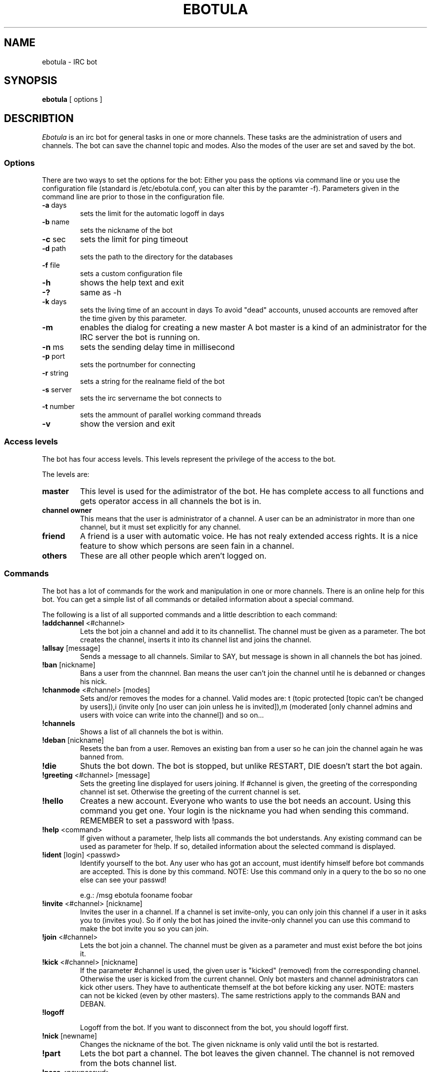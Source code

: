 .TH "EBOTULA" "1" "10 March 03" "" ""
.SH "NAME"
ebotula \- IRC bot
.SH "SYNOPSIS"
\fBebotula\fP [ options ]
.SH "DESCRIBTION"
\fIEbotula\fP is an irc bot for general tasks in one or more channels. These
tasks are the administration of users and channels. The bot can save the channel
topic and modes. Also the modes of the user are set and saved by the bot.
.SS Options
There are two ways to set the options for the bot:
Either you pass the options via command line or you use the
configuration file (standard is /etc/ebotula.conf, you can alter this by
the paramter \-f). Parameters given in the command line are prior to
those in the configuration file.
.TP 
\fB\-a\fP days
sets the limit for the automatic logoff in days
.TP 
\fB\-b\fP name
sets the nickname of the bot
.TP 
\fB\-c\fP sec
sets the limit for ping timeout
.TP 
\fB\-d\fP path
sets the path to the directory for the databases
.TP 
\fB\-f\fP file
sets a custom configuration file
.TP 
\fB\-h\fP
shows the help text and exit
.TP
\fB\-?\fP
same as -h
.TP 
\fB\-k\fP days
sets the living time of an account in days
To avoid "dead" accounts, unused accounts are removed after the time
given by this parameter.
.TP 
\fB\-m\fP
enables the dialog for creating a new master
A bot master is a kind of an administrator for the IRC server the bot is
running on.
.TP 
\fB\-n\fP ms
sets the sending delay time in millisecond
.TP 
\fB\-p\fP port
sets the portnumber for connecting
.TP 
\fB\-r\fP string
sets a string for the realname field of the bot
.TP 
\fB\-s\fP server
sets the irc servername the bot connects to
.TP 
\fB\-t\fP number
sets the ammount of parallel working command threads
.TP 
\fB\-v\fP
show the version and exit
.SS Access levels
The bot has four access levels. This levels represent the privilege of the
access to the bot.
.PP 
The levels are:
.TP 
\fBmaster\fP
This level is used for the adimistrator of the bot. He has complete access to all
functions and gets operator access in all channels the bot is in.
.TP 
\fBchannel owner\fP
This means that the user is administrator of a channel. A user can be an administrator
in more than one channel, but it must set explicitly for any channel.
.TP 
\fBfriend\fP
A friend is a user with automatic voice. He has not realy extended access rights.
It is a nice feature to show which persons are seen fain in a channel.
.TP 
\fBothers\fP
These are all other people which aren't logged on.
.SS Commands
The bot has a lot of commands for the work and manipulation in one or more
channels. There is an online help for this bot. You can get a simple list of
all commands or detailed information about a special command.
.PP 
The following is a list of all supported commands and a little
describtion to each command:
.TP 
\fB!addchannel\fP <#channel>
Lets the bot join a channel and add it to its channellist. The channel must
be given as a parameter. The bot creates the channel, inserts it into its
channel list and joins the channel.
.TP
\fB!allsay\fP [message]
Sends a message to all channels. Similar to SAY, but message is shown in all
channels the bot has joined.
.TP
\fB!ban\fP [nickname]
Bans a user from the channnel. Ban means the user can't join the channel
until he is debanned or changes his nick.
.TP
\fB!chanmode\fP <#channel> [modes]
Sets and/or removes the modes for a channel. Valid modes are:
t (topic protected [topic can't be changed by users]),i	(invite only
[no user can join unless he is invited]),m (moderated [only channel
admins and users with voice can write into the channel]) and so on...
.TP
\fB!channels\fP
Shows a list of all channels the bot is within.
.TP
\fB!deban\fP [nickname]
Resets the ban from a user. Removes an existing ban from a user so he can
join the channel again he was banned from.
.TP
\fB!die\fP
Shuts the bot down. The bot is stopped, but unlike RESTART, DIE doesn't
start the bot again.
.TP 
\fB!greeting\fP <#channel> [message]
Sets the greeting line displayed for users joining. If #channel is
given, the greeting of the corresponding channel ist set. Otherwise the
greeting of the current channel is set.
.TP 
\fB!hello\fP
Creates a new account. Everyone who wants to use the bot needs an account.
Using this command you get one. Your login is the nickname you had when
sending this command. REMEMBER to set a password with !pass.
.TP
\fB!help\fP <command>
If given without a parameter, !help lists all commands the bot
understands. Any existing command can be used as parameter for !help. If so,
detailed information about the selected command is displayed.
.TP 
\fB!ident\fP [login] <passwd>
Identify yourself to the bot. Any user who has got an account, must identify
himself before bot commands are accepted. This is done by this command.
NOTE: Use this command only in a query to the bo so no one else can see
your passwd!

e.g.: /msg ebotula fooname foobar
.TP
\fB!invite\fP <#channel> [nickname]
Invites the user in a channel. If a channel is set invite\-only, you can only
join this channel if a user in it asks you to (invites you). So if only the
bot has joined the invite\-only channel you can use this command to make the
bot invite you so you can join.
.TP 
\fB!join\fP <#channel>
Lets the bot join a channel. The channel must be given as a parameter and must
exist before the bot joins it.
.TP
\fB!kick\fP <#channel> [nickname]
If the parameter #channel is used, the given user is "kicked" (removed)
from the corresponding channel. Otherwise the user is kicked from the
current channel. Only bot masters and channel administrators can kick
other users. They have to authenticate themself at the bot before
kicking any user. NOTE: masters can not be kicked (even by other
masters). The same restrictions apply to the commands BAN and DEBAN.
.TP 
\fB!logoff\fP

Logoff from the bot. If you want to disconnect from the bot, you
should logoff first.
.TP
\fB!nick\fP [newname]
Changes the nickname of the bot. The given nickname is only valid until
the bot is restarted.
.TP
\fB!part\fP
Lets the bot part a channel. The bot leaves the given channel. The channel
is not removed from the bots channel list.
.TP
\fB!pass\fP <newpasswd>
Changes the password for the current account. Selfexplaining.
Changes your account password (see also !help hello) or sets it if
you don't have got one yet. NOTE: For security reasons !pass should not
be used within a channel. The proper way is to use it in a query to the
bot so only the bot can read the password.

e.g.: /msg ebotula !pass foobar
.TP
\fB!restart\fP
shuts the bot down and restarts it again

Usefull if configuration is changed. By restarting config is read again.
.TP 
\fB!rmchannel\fP <#channel>
Let the bot part and remove a old channel. The bot leaves the given channel
and removes it from its channel list.
.TP
\fB!rmuser\fP [login]
This removes an user account from the bot. Selfexplaining. Accounts no
longer needed can be removed this way.
.TP
\fB!say\fP <#channel>  [message]
sends the message to the current or selected channel. One could say, the
bot talks into the channel.
.TP 
\fB!topic\fP <#channel> [topic]
sets the topic for the current or selected channel

A topic is the line that can be seen near the channel name in the channel
list.
e.g. #LUGse \-== LUGse \- Linux User Group Senftenberg ==\-

The Channel #LUGse has got the topic "\-== LUGse \- Linux User
Group Senftenberg ==\-"
Topics are used to discripe a channel.
.TP 
\fB!userlist\fP <#channel>
Prints a list of users from the channel or all. If a channel is given as
parameter, all users with an account in this channel are listed. If no
channel given, all users with an account in any channel are listed.
.TP
\fB!usermode\fP <#channel> [login] [+/-][ovm]
This is used to set the mod for a user. User modes are for example
channel operator (channel administrator, OP) (+o) or voice (+v).
.TP
\fB!version\fP
prints the version of the bot
.TP 
\fB!viewgreet\fP <#channel>
If #channel is given, this command shows the greeting line from the
selected channel. Otherwise the greeting of the current channel is
displayed.
.SH "FILES"
ebotula, ebotula.conf
.SH "SEE ALSO"
RFC1459, RFC2810, RFC2811, RFC2812, ebotula.conf(5)
.SH "AUTHORS"
Steffen Laube <realebula@gmx.de>,
Thomas Stein <linux@tstein.net>,
Uwe Strempel <u.strempel@gmx.de>
.SH "VERSION"
v0.2
.SH "BUGS"
He isn't finished and not completely stable.
